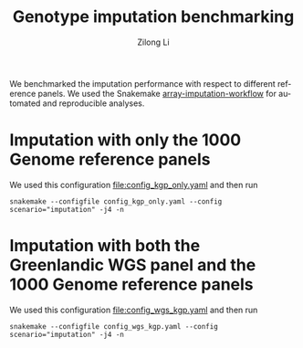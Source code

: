 #+title: Genotype imputation benchmarking
#+author: Zilong Li
#+language: en

We benchmarked the imputation performance with respect to different reference
panels. We used the Snakemake [[https://github.com/Zilong-Li/array-imputation-workflow/tree/8740eb6021566f0cc043ea95b4f7b4e1dff16be7][array-imputation-workflow]] for automated and
reproducible analyses.

* Imputation with only the 1000 Genome reference panels

We used this configuration [[file:config_kgp_only.yaml]] and then run

#+begin_src shell
snakemake --configfile config_kgp_only.yaml --config scenario="imputation" -j4 -n
#+end_src

* Imputation with both the Greenlandic WGS panel and the 1000 Genome reference panels

We used this configuration [[file:config_wgs_kgp.yaml]] and then run

#+begin_src shell
snakemake --configfile config_wgs_kgp.yaml --config scenario="imputation" -j4 -n
#+end_src
